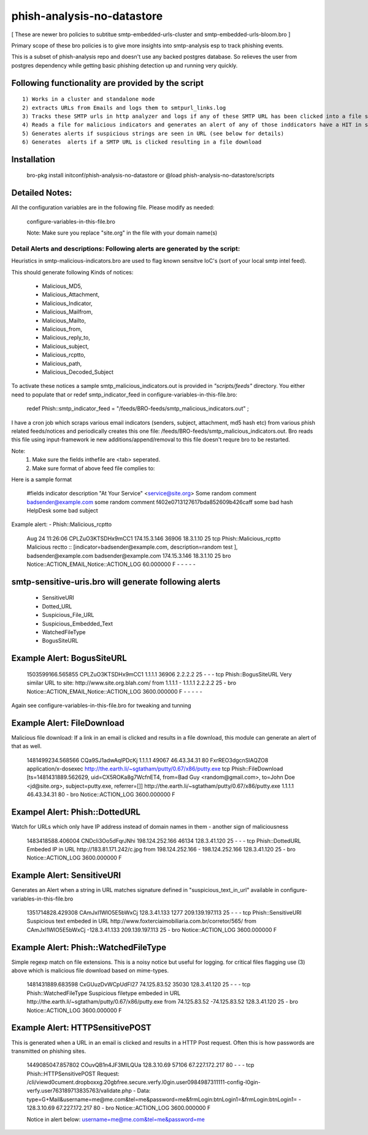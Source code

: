 ===========================
phish-analysis-no-datastore
===========================

[ These are newer bro policies to subtitue smtp-embedded-urls-cluster and smtp-embedded-urls-bloom.bro  ]

Primary scope of these bro policies is to give more insights into smtp-analysis esp to track phishing events.

This is a subset of phish-analysis repo and doesn't use any backed postgres database. So relieves the user from postgres dependency while getting basic phishing detection up and running very quickly.

Following functionality are provided by the script
--------------------------------------------------

::

        1) Works in a cluster and standalone mode
        2) extracts URLs from Emails and logs them to smtpurl_links.log
        3) Tracks these SMTP urls in http analyzer and logs if any of these SMTP URL has been clicked into a file smtp_clicked_urls.log
        4) Reads a file for malicious indicators and generates an alert of any of those inddicators have a HIT in smtp traffic (see below for more details)
        5) Generates alerts if suspicious strings are seen in URL (see below for details)
        6) Generates  alerts if a SMTP URL is clicked resulting in a file download


Installation
------------
	bro-pkg install initconf/phish-analysis-no-datastore 
	or
	@load phish-analysis-no-datastore/scripts 


Detailed Notes:
-------------

All the configuration variables are in the following file. Please modify as needed:

        configure-variables-in-this-file.bro

        Note: Make sure you replace "site.org" in the file with your domain name(s)


Detail Alerts and descriptions: Following alerts are generated by the script: 
****************************************************************************

Heuristics in smtp-malicious-indicators.bro are used to flag known sensitve IoC's (sort of  your local smtp intel feed). 

This should generate following Kinds of notices:

	- Malicious_MD5,
	- Malicious_Attachment,
	- Malicious_Indicator,
	- Malicious_Mailfrom,
	- Malicious_Mailto,
	- Malicious_from,
	- Malicious_reply_to,
	- Malicious_subject,
	- Malicious_rcptto,
	- Malicious_path,
	- Malicious_Decoded_Subject

To activate these notices a sample smtp_malicious_indicators.out is provided in *"scripts/feeds"* directory.  You either need to populate that or redef smtp_indicator_feed in configure-variables-in-this-file.bro: 

	redef Phish::smtp_indicator_feed = "/feeds/BRO-feeds/smtp_malicious_indicators.out" ;

I have a cron job which scraps various email indicators (senders, subject, attachment, md5 hash etc) from various phish related feeds/notices and periodically creates this one file: /feeds/BRO-feeds/smtp_malicious_indicators.out. Bro reads this file using input-framework ie  new additions/append/removal to this file doesn't requre bro to be restarted. 

Note: 
	1) Make sure the fields inthefile are <tab> seperated. 
	2) Make sure format of above feed file complies to:

Here is a sample format 

	#fields indicator       description
	"At Your Service" <service@site.org>	Some random comment
	badsender@example.com	some random comment
	f402e0713127617bda852609b426caff	some bad hash
	HelpDesk	some bad subject

 
Example alert: 
- Phish::Malicious_rcptto

	Aug 24 11:26:06 CPLZuO3KTSDHx9mCC1      174.15.3.146    36906   18.3.1.10    25      tcp     Phish::Malicious_rcptto Malicious rectto :: [indicator=badsender@example.com, description=random test ], badsender@example.com	badsender@example.com	174.15.3.146 18.3.1.10	25      bro     Notice::ACTION_EMAIL,Notice::ACTION_LOG 60.000000       F       -       -       -       -       -


smtp-sensitive-uris.bro will generate following alerts 
------------------------------------------------------

	- SensitiveURI
	- Dotted_URL
	- Suspicious_File_URL
	- Suspicious_Embedded_Text
	- WatchedFileType
	- BogusSiteURL


Example Alert: BogusSiteURL
---------------------------

	1503599166.565855       CPLZuO3KTSDHx9mCC1      1.1.1.1    36906   2.2.2.2    25      -       -       -       tcp     Phish::BogusSiteURL     Very similar URL to site: http://www.site.org.blah.com/ from  1.1.1.1       -       1.1.1.1    2.2.2.2  25      -       bro     Notice::ACTION_EMAIL,Notice::ACTION_LOG 3600.000000     F       -       -       -       -       -

Again see configure-variables-in-this-file.bro for tweaking and tunning 


Example Alert: FileDownload
----------------------------
Malicious file download: If a link in an email is clicked and results in a file download, this module can generate an alert of that as well. 

	1481499234.568566       CQa9SJ1adwAqlPDcKj      1.1.1.1      49067   46.43.34.31     80      FxrREO3dgcnSlAQZO8      application/x-dosexec   http://the.earth.li/~sgtatham/putty/0.67/x86/putty.exe  tcp     Phish::FileDownload     [ts=1481431889.562629, uid=CX5ROKa8g7WcfnET4, from=Bad Guy <random@gmail.com>, to=John Doe <jd@site.org>, subject=putty.exe, referrer=[]]        http://the.earth.li/~sgtatham/putty/0.67/x86/putty.exe  1.1.1.1      46.43.34.31     80      -       bro     Notice::ACTION_LOG    3600.000000     F


Exampel Alert: Phish::DottedURL 	
-------------------------------
Watch for URLs which only have IP address instead of domain names in them - another sign of maliciousness


	1483418588.406004       CNDcli3Oo5dFqrJNhi      198.124.252.166 46134   128.3.41.120    25      -       -       -       tcp     Phish::DottedURL        Embeded IP in URL http://183.81.171.242/c.jpg from  198.124.252.166     -       198.124.252.166 128.3.41.120 25       -       bro     Notice::ACTION_LOG      3600.000000     F


Example Alert: SensitiveURI
----------------------------------
Generates an Alert when a string in URL matches signature defined in "suspicious_text_in_url" available in configure-variables-in-this-file.bro 

	1351714828.429308       CAmJxI1WlO5E5bWxCj      128.3.41.133    1277    209.139.197.113 25      -       -       -       tcp     Phish::SensitiveURI     Suspicious text embeded in URL http://www.foxterciaimobiliaria.com.br/corretor/565/ from  CAmJxI1WlO5E5bWxCj -128.3.41.133    209.139.197.113 25      -       bro     Notice::ACTION_LOG      3600.000000     F


Example Alert: Phish::WatchedFileType 
-------------------------------------
Simple regexp match on file extensions.  This is a noisy notice but useful for logging.  for critical files flagging use (3) above which is malicious file download based on mime-types. 


	1481431889.683598       CxGUuzDvWCpUdFI27       74.125.83.52    35030   128.3.41.120    25      -       -       -       tcp     Phish::WatchedFileType  Suspicious filetype embeded in URL http://the.earth.li/~sgtatham/putty/0.67/x86/putty.exe from  74.125.83.52 -74.125.83.52    128.3.41.120    25      -       bro     Notice::ACTION_LOG      3600.000000     F


Example Alert: HTTPSensitivePOST 
--------------------------------
This is generated when a URL in an email is clicked and results in a HTTP Post request. Often this is how passwords are transmitted on phishing sites. 

	1449085047.857802       COuvQB1n4JF3MILQUa      128.3.10.69     57106   67.227.172.217  80      -       -       -       tcp     Phish::HTTPSensitivePOST        Request: /cli/viewd0cument.dropboxxg.20gbfree.secure.verfy.l0gin.user0984987311111-config-l0gin-verfy.user763189713835763/validate.php - Data: type=G+Mail&username=me@me.com&tel=me&password=me&frmLogin:btnLogin1=&frmLogin:btnLogin1=      -       128.3.10.69     67.227.172.217  80      -       bro     Notice::ACTION_LOG      3600.000000     F


	Notice in alert below: username=me@me.com&tel=me&password=me 

